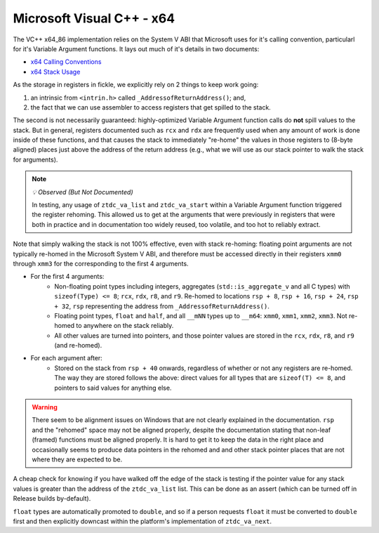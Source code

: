 .. =============================================================================
..
.. ztd.vargs
.. Copyright © 2022 JeanHeyd "ThePhD" Meneide and Shepherd's Oasis, LLC
.. Contact: opensource@soasis.org
..
.. Commercial License Usage
.. Licensees holding valid commercial ztd.vargs licenses may use this file in
.. accordance with the commercial license agreement provided with the
.. Software or, alternatively, in accordance with the terms contained in
.. a written agreement between you and Shepherd's Oasis, LLC.
.. For licensing terms and conditions see your agreement. For
.. further information contact opensource@soasis.org.
..
.. Apache License Version 2 Usage
.. Alternatively, this file may be used under the terms of Apache License
.. Version 2.0 (the "License") for non-commercial use; you may not use this
.. file except in compliance with the License. You may obtain a copy of the
.. License at
..
.. 		https://www.apache.org/licenses/LICENSE-2.0
..
.. Unless required by applicable law or agreed to in writing, software
.. distributed under the License is distributed on an "AS IS" BASIS,
.. WITHOUT WARRANTIES OR CONDITIONS OF ANY KIND, either express or implied.
.. See the License for the specific language governing permissions and
.. limitations under the License.
..
.. =============================================================================>

Microsoft Visual C++ - x64
==========================

The VC++ x64_86 implementation relies on the System V ABI that Microsoft uses for it's calling convention, particularl for it's Variable Argument functions. It lays out much of it's details in two documents:

- `x64 Calling Conventions <https://docs.microsoft.com/en-us/cpp/build/x64-calling-convention?view=msvc-170>`_
- `x64 Stack Usage <https://docs.microsoft.com/en-us/cpp/build/stack-usage?view=msvc-170>`_

As the storage in registers in fickle, we explicitly rely on 2 things to keep work going: 

1. an intrinsic from ``<intrin.h>`` called ``_AddressofReturnAddress()``; and,
2. the fact that we can use assembler to access registers that get spilled to the stack.

The second is not necessarily guaranteed: highly-optimized Variable Argument function calls do **not** spill values to the stack. But in general, registers documented such as ``rcx`` and ``rdx`` are frequently used when any amount of work is done inside of these functions, and that causes the stack to immediately "re-home" the values in those registers to (8-byte aligned) places just above the address of the return address (e.g., what we will use as our stack pointer to walk the stack for arguments).

.. note:: *💡 Observed (But Not Documented)*

	In testing, any usage of ``ztdc_va_list`` and ``ztdc_va_start`` within a Variable Argument function triggered the register rehoming. This allowed us to get at the arguments that were previously in registers that were both in practice and in documentation too widely reused, too volatile, and too hot to reliably extract.
		
Note that simply walking the stack is not 100% effective, even with stack re-homing: floating point arguments are not typically re-homed in the Microsoft System V ABI, and therefore must be accessed directly in their registers ``xmm0`` through ``xmm3`` for the corresponding to the first 4 arguments.

- For the first 4 arguments:
	- Non-floating point types including integers, aggregates (``std::is_aggregate_v`` and all C types) with ``sizeof(Type) <= 8``; ``rcx``, ``rdx``, ``r8``, and ``r9``. Re-homed to locations ``rsp + 8``, ``rsp + 16``, ``rsp + 24``, ``rsp + 32``, ``rsp`` representing the address from ``_AddressofReturnAddress()``.
	- Floating point types, ``float`` and ``half``, and all ``__mNN`` types up to ``__m64``: ``xmm0``, ``xmm1``, ``xmm2``, ``xmm3``. Not re-homed to anywhere on the stack reliably.
	- All other values are turned into pointers, and those pointer values are stored in the ``rcx``, ``rdx``, ``r8``, and ``r9`` (and re-homed).
- For each argument after:
	- Stored on the stack from ``rsp + 40`` onwards, regardless of whether or not any registers are re-homed. The way they are stored follows the above: direct values for all types that are ``sizeof(T) <= 8``, and pointers to said values for anything else.

.. warning::

	There seem to be alignment issues on Windows that are not clearly explained in the documentation. ``rsp`` and the "rehomed" space may not be aligned properly, despite the documentation stating that non-leaf (framed) functions must be aligned properly. It is hard to get it to keep the data in the right place and occasionally seems to produce data pointers in the rehomed and and other stack pointer places that are not where they are expected to be.

A cheap check for knowing if you have walked off the edge of the stack is testing if the pointer value for any stack values is greater than the address of the ``ztdc_va_list`` list. This can be done as an assert (which can be turned off in Release builds by-default).

``float`` types are automatically promoted to ``double``, and so if a person requests ``float`` it must be converted to ``double`` first and then explicitly downcast within the platform's implementation of ``ztdc_va_next``.
